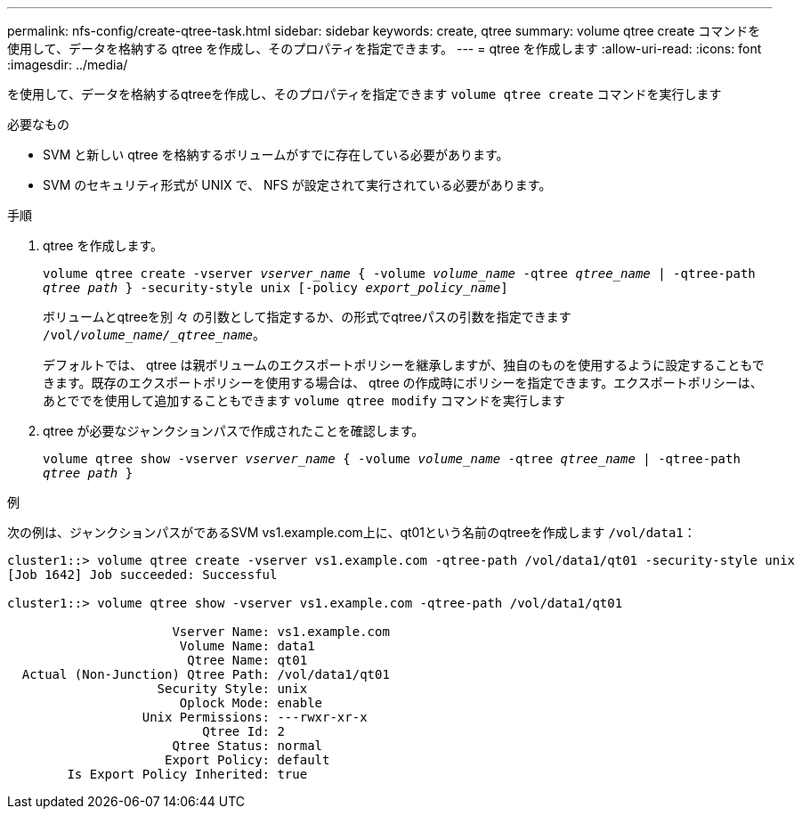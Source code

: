 ---
permalink: nfs-config/create-qtree-task.html 
sidebar: sidebar 
keywords: create, qtree 
summary: volume qtree create コマンドを使用して、データを格納する qtree を作成し、そのプロパティを指定できます。 
---
= qtree を作成します
:allow-uri-read: 
:icons: font
:imagesdir: ../media/


[role="lead"]
を使用して、データを格納するqtreeを作成し、そのプロパティを指定できます `volume qtree create` コマンドを実行します

.必要なもの
* SVM と新しい qtree を格納するボリュームがすでに存在している必要があります。
* SVM のセキュリティ形式が UNIX で、 NFS が設定されて実行されている必要があります。


.手順
. qtree を作成します。
+
`volume qtree create -vserver _vserver_name_ { -volume _volume_name_ -qtree _qtree_name_ | -qtree-path _qtree path_ } -security-style unix [-policy _export_policy_name_]`

+
ボリュームとqtreeを別 々 の引数として指定するか、の形式でqtreeパスの引数を指定できます `/vol/_volume_name/_qtree_name_`。

+
デフォルトでは、 qtree は親ボリュームのエクスポートポリシーを継承しますが、独自のものを使用するように設定することもできます。既存のエクスポートポリシーを使用する場合は、 qtree の作成時にポリシーを指定できます。エクスポートポリシーは、あとででを使用して追加することもできます `volume qtree modify` コマンドを実行します

. qtree が必要なジャンクションパスで作成されたことを確認します。
+
`volume qtree show -vserver _vserver_name_ { -volume _volume_name_ -qtree _qtree_name_ | -qtree-path _qtree path_ }`



.例
次の例は、ジャンクションパスがであるSVM vs1.example.com上に、qt01という名前のqtreeを作成します `/vol/data1`：

[listing]
----
cluster1::> volume qtree create -vserver vs1.example.com -qtree-path /vol/data1/qt01 -security-style unix
[Job 1642] Job succeeded: Successful

cluster1::> volume qtree show -vserver vs1.example.com -qtree-path /vol/data1/qt01

                      Vserver Name: vs1.example.com
                       Volume Name: data1
                        Qtree Name: qt01
  Actual (Non-Junction) Qtree Path: /vol/data1/qt01
                    Security Style: unix
                       Oplock Mode: enable
                  Unix Permissions: ---rwxr-xr-x
                          Qtree Id: 2
                      Qtree Status: normal
                     Export Policy: default
        Is Export Policy Inherited: true
----